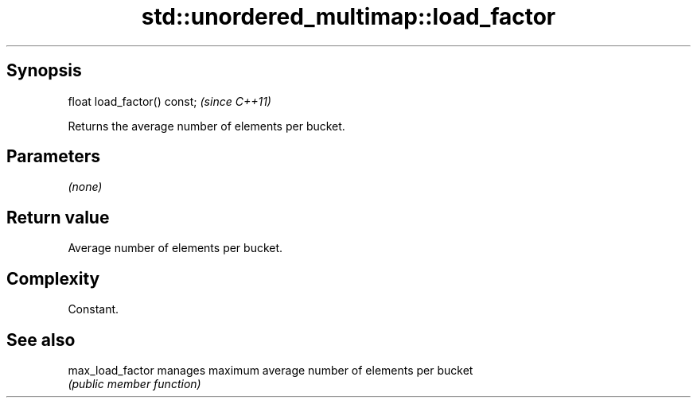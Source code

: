 .TH std::unordered_multimap::load_factor 3 "Jun 28 2014" "2.0 | http://cppreference.com" "C++ Standard Libary"
.SH Synopsis
   float load_factor() const;  \fI(since C++11)\fP

   Returns the average number of elements per bucket.

.SH Parameters

   \fI(none)\fP

.SH Return value

   Average number of elements per bucket.

.SH Complexity

   Constant.

.SH See also

   max_load_factor manages maximum average number of elements per bucket
                   \fI(public member function)\fP 
